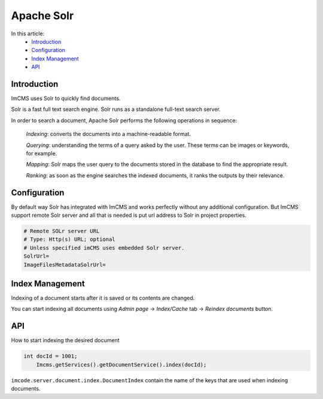 Apache Solr
===========

In this article:
    - `Introduction`_
    - `Configuration`_
    - `Index Management`_
    - `API`_

------------
Introduction
------------

ImCMS uses Solr to quickly find documents.

Solr is a fast full text search engine. Solr runs as a standalone full-text search server.

In order to search a document, Apache Solr performs the following operations in sequence:

    *Indexing*: converts the documents into a machine-readable format.

    *Querying*: understanding the terms of a query asked by the user. These terms can be images or keywords, for example.

    *Mapping*: Solr maps the user query to the documents stored in the database to find the appropriate result.

    *Ranking*: as soon as the engine searches the indexed documents, it ranks the outputs by their relevance.

-------------
Configuration
-------------

By default way Solr has integrated with ImCMS and works perfectly without any additional configuration.
But ImCMS support remote Solr server and all that is needed is put url address to Solr in project properties.

.. code-block:: properties

	# Remote SOLr server URL
	# Type: Http(s) URL; optional
	# Unless specified imCMS uses embedded Solr server.
	SolrUrl=
	ImageFilesMetadataSolrUrl=

----------------
Index Management
----------------

Indexing of a document starts after it is saved or its contents are changed.

You can start indexing all documents using *Admin page* -> *Index/Cache* tab -> *Reindex documents* button.

---
API
---

How to start indexing the desired document

.. code-block:: java

    int docId = 1001;
	Imcms.getServices().getDocumentService().index(docId);

``imcode.server.document.index.DocumentIndex`` contain the name of the keys that are used when indexing documents.

.. seealso:: Read how use quick search in :doc:`SearchDocumentService</developer-documentation/api/searchDocumentService>` API article.

.. seealso:: Read how reindex all documents in :doc:`TemporalDataService</developer-documentation/api/temporalDataService>` API article.
